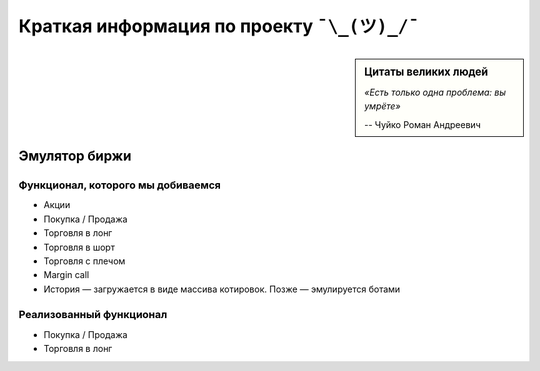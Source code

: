 Краткая информация по проекту ``¯\_(ツ)_/¯``
============================================

.. sidebar:: Цитаты великих людей

            *«Есть только одна проблема: вы умрëте»*

            -- Чуйко Роман Андреевич

==============
Эмулятор биржи
==============

~~~~~~~~~~~~~~~~~~~~~~~~~~~~~~~~~~
Функционал, которого мы добиваемся
~~~~~~~~~~~~~~~~~~~~~~~~~~~~~~~~~~

- Акции
- Покупка / Продажа
- Торговля в лонг
- Торговля в шорт
- Торговля с плечом
- Margin call
- История — загружается в виде массива котировок. Позже — эмулируется ботами

~~~~~~~~~~~~~~~~~~~~~~~~
Реализованный функционал
~~~~~~~~~~~~~~~~~~~~~~~~

- Покупка / Продажа
- Торговля в лонг
